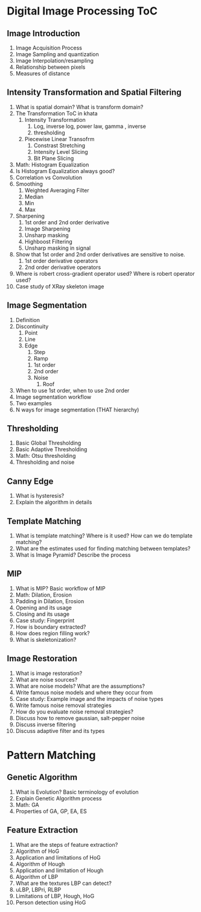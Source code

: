 * Digital Image Processing ToC
** Image Introduction
1. Image Acquisition Process
2. Image Sampling and quantization
3. Image Interpolation/resampling
4. Relationship between pixels
5. Measures of distance
** Intensity Transformation and Spatial Filtering
1. What is spatial domain? What is transform domain?
2. The Transformation ToC in khata
   1. Intensity Transformation
      1. Log, inverse log, power law, gamma , inverse
      2. thresholding
   2. Piecewise Linear Transofrm
      1. Constrast Stretching
      2. Intensity Level Slicing
      3. Bit Plane Slicing
3. Math: Histogram Equalization
4. Is Histogram Equalization always good?
5. Correlation vs Convolution
6. Smoothing
   1. Weighted Averaging Filter
   2. Median
   3. Min
   4. Max
7. Sharpening
   1. 1st order and 2nd order derivative
   2. Image Sharpening
   3. Unsharp masking
   4. Highboost Filtering
   5. Unsharp masking in signal
8. Show that 1st order and 2nd order derivatives are sensitive to noise.
   1. 1st order derivative operators
   2. 2nd order derivative operators
9. Where is robert cross-gradient operator used? Where is robert operator used?
10. Case study of XRay skeleton image 

** Image Segmentation
1. Definition
2. Discontinuity
   1. Point
   2. Line
   3. Edge
      1. Step
      2. Ramp
	 1. 1st order
	 2. 2nd order
	 3. Noise
      3. Roof
3. When to use 1st order, when to use 2nd order
4. Image segmentation workflow
5. Two examples
6. N ways for image segmentation (THAT hierarchy)

** Thresholding
1. Basic Global Thresholding
2. Basic Adaptive Thresholding
3. Math: Otsu thresholding
4. Thresholding and noise
** Canny Edge
1. What is hysteresis?
2. Explain the algorithm in details

** Template Matching
1. What is template matching? Where is it used? How can we do template matching?
2. What are the estimates used for finding matching between templates?
3. What is Image Pyramid? Describe the process

** MIP
1. What is MIP? Basic workflow of MIP
2. Math: Dilation, Erosion
3. Padding in Dilation, Erosion
4. Opening and its usage
5. Closing and its usage
6. Case study: Fingerprint
7. How is boundary extracted?
8. How does region filling work?
9. What is skeletonization?
** Image Restoration
1. What is image restoration?
2. What are noise sources?
3. What are noise models? What are the assumptions?
4. Write famous noise models and where they occur from
5. Case study: Example image and the impacts of noise types
6. Write famous noise removal strategies
7. How do you evaluate noise removal strategies?
8. Discuss how to remove gaussian, salt-pepper noise
9. Discuss inverse filtering
10. Discuss adaptive filter and its types
* Pattern Matching
** Genetic Algorithm
1. What is Evolution? Basic terminology of evolution
2. Explain Genetic Algorithm process
3. Math: GA
4. Properties of GA, GP, EA, ES
** Feature Extraction
1. What are the steps of feature extraction?
2. Algorithm of HoG
3. Application and limitations of HoG
4. Algorithm of Hough
5. Application and limitation of Hough
6. Algorithm of LBP
7. What are the textures LBP can detect?
8. uLBP, LBPri, RLBP
9. Limitations of LBP, Hough, HoG
10. Person detection using HoG
